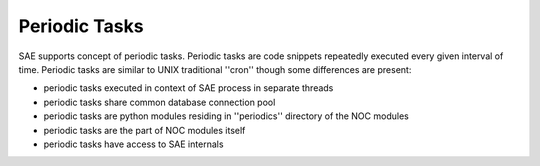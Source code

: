 Periodic Tasks
==============
SAE supports concept of periodic tasks. Periodic tasks are code snippets repeatedly executed every given interval of time.
Periodic tasks are similar to UNIX traditional ''cron'' though some differences are present:

* periodic tasks executed in context of SAE process in separate threads
* periodic tasks share common database connection pool
* periodic tasks are python modules residing in ''periodics'' directory of the NOC modules
* periodic tasks are the part of NOC modules itself
* periodic tasks have access to SAE internals
